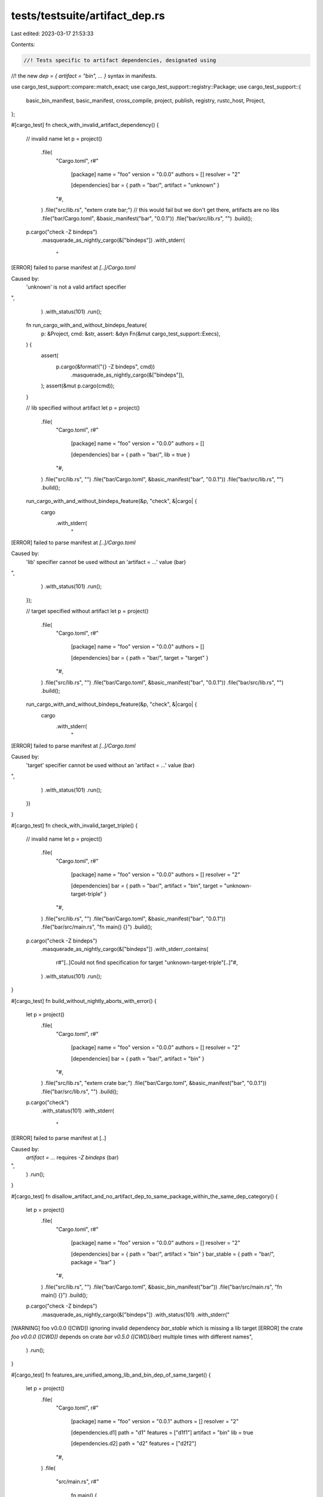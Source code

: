 tests/testsuite/artifact_dep.rs
===============================

Last edited: 2023-03-17 21:53:33

Contents:

.. code-block:: rs

    //! Tests specific to artifact dependencies, designated using
//! the new `dep = { artifact = "bin", … }` syntax in manifests.

use cargo_test_support::compare::match_exact;
use cargo_test_support::registry::Package;
use cargo_test_support::{
    basic_bin_manifest, basic_manifest, cross_compile, project, publish, registry, rustc_host,
    Project,
};

#[cargo_test]
fn check_with_invalid_artifact_dependency() {
    // invalid name
    let p = project()
        .file(
            "Cargo.toml",
            r#"
                [package]
                name = "foo"
                version = "0.0.0"
                authors = []
                resolver = "2"
                
                [dependencies]
                bar = { path = "bar/", artifact = "unknown" }
            "#,
        )
        .file("src/lib.rs", "extern crate bar;") // this would fail but we don't get there, artifacts are no libs
        .file("bar/Cargo.toml", &basic_manifest("bar", "0.0.1"))
        .file("bar/src/lib.rs", "")
        .build();
    p.cargo("check -Z bindeps")
        .masquerade_as_nightly_cargo(&["bindeps"])
        .with_stderr(
            "\
[ERROR] failed to parse manifest at `[..]/Cargo.toml`

Caused by:
  'unknown' is not a valid artifact specifier
",
        )
        .with_status(101)
        .run();

    fn run_cargo_with_and_without_bindeps_feature(
        p: &Project,
        cmd: &str,
        assert: &dyn Fn(&mut cargo_test_support::Execs),
    ) {
        assert(
            p.cargo(&format!("{} -Z bindeps", cmd))
                .masquerade_as_nightly_cargo(&["bindeps"]),
        );
        assert(&mut p.cargo(cmd));
    }

    // lib specified without artifact
    let p = project()
        .file(
            "Cargo.toml",
            r#"
                [package]
                name = "foo"
                version = "0.0.0"
                authors = []
                
                [dependencies]
                bar = { path = "bar/", lib = true }
            "#,
        )
        .file("src/lib.rs", "")
        .file("bar/Cargo.toml", &basic_manifest("bar", "0.0.1"))
        .file("bar/src/lib.rs", "")
        .build();
    run_cargo_with_and_without_bindeps_feature(&p, "check", &|cargo| {
        cargo
            .with_stderr(
                "\
[ERROR] failed to parse manifest at `[..]/Cargo.toml`

Caused by:
  'lib' specifier cannot be used without an 'artifact = …' value (bar)
",
            )
            .with_status(101)
            .run();
    });

    // target specified without artifact
    let p = project()
        .file(
            "Cargo.toml",
            r#"
                [package]
                name = "foo"
                version = "0.0.0"
                authors = []
                
                [dependencies]
                bar = { path = "bar/", target = "target" }
            "#,
        )
        .file("src/lib.rs", "")
        .file("bar/Cargo.toml", &basic_manifest("bar", "0.0.1"))
        .file("bar/src/lib.rs", "")
        .build();
    run_cargo_with_and_without_bindeps_feature(&p, "check", &|cargo| {
        cargo
            .with_stderr(
                "\
[ERROR] failed to parse manifest at `[..]/Cargo.toml`

Caused by:
  'target' specifier cannot be used without an 'artifact = …' value (bar)
",
            )
            .with_status(101)
            .run();
    })
}

#[cargo_test]
fn check_with_invalid_target_triple() {
    // invalid name
    let p = project()
        .file(
            "Cargo.toml",
            r#"
                [package]
                name = "foo"
                version = "0.0.0"
                authors = []
                resolver = "2"
                
                [dependencies]
                bar = { path = "bar/", artifact = "bin", target = "unknown-target-triple" }
            "#,
        )
        .file("src/lib.rs", "")
        .file("bar/Cargo.toml", &basic_manifest("bar", "0.0.1"))
        .file("bar/src/main.rs", "fn main() {}")
        .build();
    p.cargo("check -Z bindeps")
        .masquerade_as_nightly_cargo(&["bindeps"])
        .with_stderr_contains(
            r#"[..]Could not find specification for target "unknown-target-triple"[..]"#,
        )
        .with_status(101)
        .run();
}

#[cargo_test]
fn build_without_nightly_aborts_with_error() {
    let p = project()
        .file(
            "Cargo.toml",
            r#"
                [package]
                name = "foo"
                version = "0.0.0"
                authors = []
                resolver = "2"
                
                [dependencies]
                bar = { path = "bar/", artifact = "bin" }
            "#,
        )
        .file("src/lib.rs", "extern crate bar;")
        .file("bar/Cargo.toml", &basic_manifest("bar", "0.0.1"))
        .file("bar/src/lib.rs", "")
        .build();
    p.cargo("check")
        .with_status(101)
        .with_stderr(
            "\
[ERROR] failed to parse manifest at [..]

Caused by:
  `artifact = …` requires `-Z bindeps` (bar)
",
        )
        .run();
}

#[cargo_test]
fn disallow_artifact_and_no_artifact_dep_to_same_package_within_the_same_dep_category() {
    let p = project()
        .file(
            "Cargo.toml",
            r#"
                [package]
                name = "foo"
                version = "0.0.0"
                authors = []
                resolver = "2"
                
                [dependencies]
                bar = { path = "bar/", artifact = "bin" }
                bar_stable = { path = "bar/", package = "bar" }
            "#,
        )
        .file("src/lib.rs", "")
        .file("bar/Cargo.toml", &basic_bin_manifest("bar"))
        .file("bar/src/main.rs", "fn main() {}")
        .build();
    p.cargo("check -Z bindeps")
        .masquerade_as_nightly_cargo(&["bindeps"])
        .with_status(101)
        .with_stderr("\
[WARNING] foo v0.0.0 ([CWD]) ignoring invalid dependency `bar_stable` which is missing a lib target
[ERROR] the crate `foo v0.0.0 ([CWD])` depends on crate `bar v0.5.0 ([CWD]/bar)` multiple times with different names",
        )
        .run();
}

#[cargo_test]
fn features_are_unified_among_lib_and_bin_dep_of_same_target() {
    let p = project()
        .file(
            "Cargo.toml",
            r#"
                [package]
                name = "foo"
                version = "0.0.1"
                authors = []
                resolver = "2"

                [dependencies.d1]
                path = "d1"
                features = ["d1f1"]
                artifact = "bin"
                lib = true
                
                [dependencies.d2]
                path = "d2"
                features = ["d2f2"]
            "#,
        )
        .file(
            "src/main.rs",
            r#"
                fn main() {
                    d1::f1();
                    d1::f2();
                    d2::f1();
                    d2::f2();
                }
            "#,
        )
        .file(
            "d1/Cargo.toml",
            r#"
                [package]
                name = "d1"
                version = "0.0.1"
                authors = []

                [features]
                d1f1 = ["d2"]

                [dependencies.d2]
                path = "../d2"
                features = ["d2f1"]
                optional = true
            "#,
        )
        .file(
            "d1/src/main.rs",
            r#"fn main() {
                #[cfg(feature = "d1f1")]
                d2::f1();
                
                // Using f2 is only possible as features are unififed across the same target.
                // Our own manifest would only enable f1, and f2 comes in because a parent crate
                // enables the feature in its manifest.
                #[cfg(feature = "d1f1")]
                d2::f2();
            }"#,
        )
        .file(
            "d1/src/lib.rs",
            r#"
            #[cfg(feature = "d2")]
            extern crate d2;
            /// Importing f2 here shouldn't be possible as unless features are unified.
            #[cfg(feature = "d1f1")]
            pub use d2::{f1, f2};
        "#,
        )
        .file(
            "d2/Cargo.toml",
            r#"
                [package]
                name = "d2"
                version = "0.0.1"
                authors = []

                [features]
                d2f1 = []
                d2f2 = []
            "#,
        )
        .file(
            "d2/src/lib.rs",
            r#"
                #[cfg(feature = "d2f1")] pub fn f1() {}
                #[cfg(feature = "d2f2")] pub fn f2() {}
            "#,
        )
        .build();

    p.cargo("build -Z bindeps")
        .masquerade_as_nightly_cargo(&["bindeps"])
        .with_stderr(
            "\
[COMPILING] d2 v0.0.1 ([CWD]/d2)
[COMPILING] d1 v0.0.1 ([CWD]/d1)
[COMPILING] foo v0.0.1 ([CWD])
[FINISHED] dev [unoptimized + debuginfo] target(s) in [..]
",
        )
        .run();
}

#[cargo_test]
fn features_are_not_unified_among_lib_and_bin_dep_of_different_target() {
    if cross_compile::disabled() {
        return;
    }
    let target = cross_compile::alternate();
    let p = project()
        .file(
            "Cargo.toml",
            &r#"
                [package]
                name = "foo"
                version = "0.0.1"
                authors = []
                resolver = "2"

                [dependencies.d1]
                path = "d1"
                features = ["d1f1"]
                artifact = "bin"
                lib = true
                target = "$TARGET"
                
                [dependencies.d2]
                path = "d2"
                features = ["d2f2"]
            "#
            .replace("$TARGET", target),
        )
        .file(
            "src/main.rs",
            r#"
                fn main() {
                    // the lib = true part always builds for our current target, unifying dependencies
                    d1::d2::f1();
                    d1::d2::f2();
                    d2::f1();
                    d2::f2();
                }
            "#,
        )
        .file(
            "d1/Cargo.toml",
            r#"
                [package]
                name = "d1"
                version = "0.0.1"
                authors = []

                [features]
                d1f1 = ["d2"]

                [dependencies.d2]
                path = "../d2"
                features = ["d2f1"]
                optional = true
            "#,
        )
        .file("d1/src/main.rs", r#"fn main() {
            // f1 we set ourselves
            d2::f1();
            // As 'main' is only compiled as part of the artifact dependency and since that is not unified
            // if the target differs, trying to access f2 is a compile time error as the feature isn't enabled in our dependency tree.
            d2::f2();
        }"#)
        .file(
            "d1/src/lib.rs",
            r#"
            #[cfg(feature = "d2")]
            pub extern crate d2;
        "#,
        )
        .file(
            "d2/Cargo.toml",
            r#"
                [package]
                name = "d2"
                version = "0.0.1"
                authors = []

                [features]
                d2f1 = []
                d2f2 = []
            "#,
        )
        .file(
            "d2/src/lib.rs",
            r#"
                #[cfg(feature = "d2f1")] pub fn f1() {}
                #[cfg(feature = "d2f2")] pub fn f2() {}
            "#,
        )
        .build();

    p.cargo("build -Z bindeps")
        .masquerade_as_nightly_cargo(&["bindeps"])
        .with_status(101)
        .with_stderr_contains(
            "error[E0425]: cannot find function `f2` in crate `d2`\n --> d1/src/main.rs:6:17",
        )
        .run();
}

#[cargo_test]
fn feature_resolution_works_for_cfg_target_specification() {
    if cross_compile::disabled() {
        return;
    }
    let target = cross_compile::alternate();
    let p = project()
        .file(
            "Cargo.toml",
            &r#"
                [package]
                name = "foo"
                version = "0.0.1"
                authors = []
                resolver = "2"

                [dependencies.d1]
                path = "d1"
                artifact = "bin"
                target = "$TARGET"
            "#
            .replace("$TARGET", target),
        )
        .file(
            "src/main.rs",
            r#"
                fn main() {
                    let _b = include_bytes!(env!("CARGO_BIN_FILE_D1"));
                }
            "#,
        )
        .file(
            "d1/Cargo.toml",
            &r#"
                [package]
                name = "d1"
                version = "0.0.1"
                authors = []

                [target.'$TARGET'.dependencies]
                d2 = { path = "../d2" }
            "#
            .replace("$TARGET", target),
        )
        .file(
            "d1/src/main.rs",
            r#"fn main() {
                d1::f();
            }"#,
        )
        .file("d1/build.rs", r#"fn main() { }"#)
        .file(
            "d1/src/lib.rs",
            &r#"pub fn f() {
                #[cfg(target = "$TARGET")]
                d2::f();
            }
            "#
            .replace("$TARGET", target),
        )
        .file(
            "d2/Cargo.toml",
            r#"
                [package]
                name = "d2"
                version = "0.0.1"
                authors = []
            "#,
        )
        .file("d2/build.rs", r#"fn main() { }"#)
        .file("d2/src/lib.rs", "pub fn f() {}")
        .build();

    p.cargo("test -Z bindeps")
        .masquerade_as_nightly_cargo(&["bindeps"])
        .run();
}

#[cargo_test]
fn build_script_with_bin_artifacts() {
    let p = project()
        .file(
            "Cargo.toml",
            r#"
                [package]
                name = "foo"
                version = "0.0.0"
                authors = []
                resolver = "2"
                
                [build-dependencies]
                bar = { path = "bar/", artifact = ["bin", "staticlib", "cdylib"] }
            "#,
        )
        .file("src/lib.rs", "")
        .file("build.rs", r#"
            fn main() {
                let baz: std::path::PathBuf = std::env::var("CARGO_BIN_FILE_BAR_baz").expect("CARGO_BIN_FILE_BAR_baz").into();
                println!("{}", baz.display());
                assert!(&baz.is_file()); 
                
                let lib: std::path::PathBuf = std::env::var("CARGO_STATICLIB_FILE_BAR_bar").expect("CARGO_STATICLIB_FILE_BAR_bar").into();
                println!("{}", lib.display());
                assert!(&lib.is_file()); 
                
                let lib: std::path::PathBuf = std::env::var("CARGO_CDYLIB_FILE_BAR_bar").expect("CARGO_CDYLIB_FILE_BAR_bar").into();
                println!("{}", lib.display());
                assert!(&lib.is_file()); 
                
                let dir: std::path::PathBuf = std::env::var("CARGO_BIN_DIR_BAR").expect("CARGO_BIN_DIR_BAR").into();
                println!("{}", dir.display());
                assert!(dir.is_dir());
                
                let bar: std::path::PathBuf = std::env::var("CARGO_BIN_FILE_BAR").expect("CARGO_BIN_FILE_BAR").into();
                println!("{}", bar.display());
                assert!(&bar.is_file()); 
                
                let bar2: std::path::PathBuf = std::env::var("CARGO_BIN_FILE_BAR_bar").expect("CARGO_BIN_FILE_BAR_bar").into();
                println!("{}", bar2.display());
                assert_eq!(bar, bar2);
            }
        "#)
        .file(
            "bar/Cargo.toml",
            r#"
                [package]
                name = "bar"
                version = "0.5.0"
                authors = []
                
                [lib]
                crate-type = ["staticlib", "cdylib"]
            "#,
        )
        // compilation target is native for build scripts unless overridden
        .file("bar/src/bin/bar.rs", &format!(r#"fn main() {{ assert_eq!(std::env::var("TARGET").unwrap(), "{}"); }}"#, cross_compile::native()))
        .file("bar/src/bin/baz.rs", "fn main() {}")
        .file("bar/src/lib.rs", "")
        .build();
    p.cargo("build -Z bindeps")
        .masquerade_as_nightly_cargo(&["bindeps"])
        .with_stderr_contains("[COMPILING] foo [..]")
        .with_stderr_contains("[COMPILING] bar v0.5.0 ([CWD]/bar)")
        .with_stderr_contains("[FINISHED] dev [unoptimized + debuginfo] target(s) in [..]")
        .run();

    let build_script_output = build_script_output_string(&p, "foo");
    let msg = "we need the binary directory for this artifact along with all binary paths";
    if cfg!(target_env = "msvc") {
        match_exact(
            "[..]/artifact/bar-[..]/bin/baz.exe\n\
             [..]/artifact/bar-[..]/staticlib/bar-[..].lib\n\
             [..]/artifact/bar-[..]/cdylib/bar.dll\n\
             [..]/artifact/bar-[..]/bin\n\
             [..]/artifact/bar-[..]/bin/bar.exe\n\
             [..]/artifact/bar-[..]/bin/bar.exe",
            &build_script_output,
            msg,
            "",
            None,
        )
        .unwrap();
    } else {
        match_exact(
            "[..]/artifact/bar-[..]/bin/baz-[..]\n\
             [..]/artifact/bar-[..]/staticlib/libbar-[..].a\n\
             [..]/artifact/bar-[..]/cdylib/[..]bar.[..]\n\
             [..]/artifact/bar-[..]/bin\n\
             [..]/artifact/bar-[..]/bin/bar-[..]\n\
             [..]/artifact/bar-[..]/bin/bar-[..]",
            &build_script_output,
            msg,
            "",
            None,
        )
        .unwrap();
    }

    assert!(
        !p.bin("bar").is_file(),
        "artifacts are located in their own directory, exclusively, and won't be lifted up"
    );
    assert!(!p.bin("baz").is_file(),);
    assert_artifact_executable_output(&p, "debug", "bar", "bar");
}

#[cargo_test]
fn build_script_with_bin_artifact_and_lib_false() {
    let p = project()
        .file(
            "Cargo.toml",
            r#"
                [package]
                name = "foo"
                version = "0.0.0"
                authors = []
                resolver = "2"
                
                [build-dependencies]
                bar = { path = "bar/", artifact = "bin" }
            "#,
        )
        .file("src/lib.rs", "")
        .file(
            "build.rs",
            r#"
            fn main() {
               bar::doit()
            }
        "#,
        )
        .file("bar/Cargo.toml", &basic_bin_manifest("bar"))
        .file("bar/src/main.rs", "fn main() { bar::doit(); }")
        .file(
            "bar/src/lib.rs",
            r#"
            pub fn doit() {
               panic!("sentinel");
            }
        "#,
        )
        .build();
    p.cargo("build -Z bindeps")
        .masquerade_as_nightly_cargo(&["bindeps"])
        .with_status(101)
        .with_stderr_does_not_contain("[..]sentinel[..]")
        .run();
}

#[cargo_test]
fn lib_with_bin_artifact_and_lib_false() {
    let p = project()
        .file(
            "Cargo.toml",
            r#"
                [package]
                name = "foo"
                version = "0.0.0"
                authors = []
                resolver = "2"
                
                [dependencies]
                bar = { path = "bar/", artifact = "bin" }
            "#,
        )
        .file(
            "src/lib.rs",
            r#"
            pub fn foo() {
               bar::doit()
            }"#,
        )
        .file("bar/Cargo.toml", &basic_bin_manifest("bar"))
        .file("bar/src/main.rs", "fn main() { bar::doit(); }")
        .file(
            "bar/src/lib.rs",
            r#"
            pub fn doit() {
               panic!("sentinel");
            }
        "#,
        )
        .build();
    p.cargo("build -Z bindeps")
        .masquerade_as_nightly_cargo(&["bindeps"])
        .with_status(101)
        .with_stderr_does_not_contain("[..]sentinel[..]")
        .run();
}

#[cargo_test]
fn build_script_with_selected_dashed_bin_artifact_and_lib_true() {
    let p = project()
        .file(
            "Cargo.toml",
            r#"
                [package]
                name = "foo"
                version = "0.0.0"
                authors = []
                resolver = "2"
                
                [build-dependencies]
                bar-baz = { path = "bar/", artifact = "bin:baz-suffix", lib = true }
            "#,
        )
        .file("src/lib.rs", "")
        .file("build.rs", r#"
            fn main() {
               bar_baz::print_env()
            }
        "#)
        .file(
            "bar/Cargo.toml",
            r#"
                [package]
                name = "bar-baz"
                version = "0.5.0"
                authors = []
                
                [[bin]]
                name = "bar"
                
                [[bin]]
                name = "baz-suffix"
            "#,
        )
        .file("bar/src/main.rs", "fn main() {}")
        .file("bar/src/lib.rs", r#"
            pub fn print_env() {
                let dir: std::path::PathBuf = std::env::var("CARGO_BIN_DIR_BAR_BAZ").expect("CARGO_BIN_DIR_BAR_BAZ").into();
                let bin: std::path::PathBuf = std::env::var("CARGO_BIN_FILE_BAR_BAZ_baz-suffix").expect("CARGO_BIN_FILE_BAR_BAZ_baz-suffix").into();
                println!("{}", dir.display());
                println!("{}", bin.display());
                assert!(dir.is_dir());
                assert!(&bin.is_file());
                assert!(std::env::var("CARGO_BIN_FILE_BAR_BAZ").is_err(), "CARGO_BIN_FILE_BAR_BAZ isn't set due to name mismatch");
                assert!(std::env::var("CARGO_BIN_FILE_BAR_BAZ_bar").is_err(), "CARGO_BIN_FILE_BAR_BAZ_bar isn't set as binary isn't selected");
            }
        "#)
        .build();
    p.cargo("build -Z bindeps")
        .masquerade_as_nightly_cargo(&["bindeps"])
        .with_stderr(
            "\
[COMPILING] bar-baz v0.5.0 ([CWD]/bar)
[COMPILING] foo [..]
[FINISHED] dev [unoptimized + debuginfo] target(s) in [..]",
        )
        .run();

    let build_script_output = build_script_output_string(&p, "foo");
    let msg = "we need the binary directory for this artifact and the binary itself";

    if cfg!(target_env = "msvc") {
        cargo_test_support::compare::match_exact(
            &format!(
                "[..]/artifact/bar-baz-[..]/bin\n\
                 [..]/artifact/bar-baz-[..]/bin/baz_suffix{}",
                std::env::consts::EXE_SUFFIX,
            ),
            &build_script_output,
            msg,
            "",
            None,
        )
        .unwrap();
    } else {
        cargo_test_support::compare::match_exact(
            "[..]/artifact/bar-baz-[..]/bin\n\
        [..]/artifact/bar-baz-[..]/bin/baz_suffix-[..]",
            &build_script_output,
            msg,
            "",
            None,
        )
        .unwrap();
    }

    assert!(
        !p.bin("bar").is_file(),
        "artifacts are located in their own directory, exclusively, and won't be lifted up"
    );
    assert_artifact_executable_output(&p, "debug", "bar", "baz_suffix");
}

#[cargo_test]
fn lib_with_selected_dashed_bin_artifact_and_lib_true() {
    let p = project()
        .file(
            "Cargo.toml",
            r#"
                [package]
                name = "foo"
                version = "0.0.0"
                authors = []
                resolver = "2"
                
                [dependencies]
                bar-baz = { path = "bar/", artifact = ["bin:baz-suffix", "staticlib", "cdylib"], lib = true }
            "#,
        )
        .file(
            "src/lib.rs",
            r#"
            pub fn foo() {
                bar_baz::exists();
                
                env!("CARGO_BIN_DIR_BAR_BAZ");
                let _b = include_bytes!(env!("CARGO_BIN_FILE_BAR_BAZ_baz-suffix"));
                let _b = include_bytes!(env!("CARGO_STATICLIB_FILE_BAR_BAZ"));
                let _b = include_bytes!(env!("CARGO_STATICLIB_FILE_BAR_BAZ_bar-baz"));
                let _b = include_bytes!(env!("CARGO_CDYLIB_FILE_BAR_BAZ"));
                let _b = include_bytes!(env!("CARGO_CDYLIB_FILE_BAR_BAZ_bar-baz"));
            }
        "#,
        )
        .file(
            "bar/Cargo.toml",
            r#"
                [package]
                name = "bar-baz"
                version = "0.5.0"
                authors = []
                
                [lib]
                crate-type = ["rlib", "staticlib", "cdylib"]
                
                [[bin]]
                name = "bar"
                
                [[bin]]
                name = "baz-suffix"
            "#,
        )
        .file("bar/src/main.rs", "fn main() {}")
        .file("bar/src/lib.rs", "pub fn exists() {}")
        .build();
    p.cargo("build -Z bindeps")
        .masquerade_as_nightly_cargo(&["bindeps"])
        .with_stderr(
            "\
[COMPILING] bar-baz v0.5.0 ([CWD]/bar)
[COMPILING] foo [..]
[FINISHED] dev [unoptimized + debuginfo] target(s) in [..]",
        )
        .run();

    assert!(
        !p.bin("bar").is_file(),
        "artifacts are located in their own directory, exclusively, and won't be lifted up"
    );
    assert_artifact_executable_output(&p, "debug", "bar", "baz_suffix");
}

#[cargo_test]
fn allow_artifact_and_no_artifact_dep_to_same_package_within_different_dep_categories() {
    let p = project()
        .file(
            "Cargo.toml",
            r#"
                [package]
                name = "foo"
                version = "0.0.0"
                authors = []
                resolver = "2"
                
                [dependencies]
                bar = { path = "bar/", artifact = "bin" }
                
                [dev-dependencies]
                bar = { path = "bar/", package = "bar" }
            "#,
        )
        .file(
            "src/lib.rs",
            r#"
            #[cfg(test)] extern crate bar;
            pub fn foo() {
                env!("CARGO_BIN_DIR_BAR");
                let _b = include_bytes!(env!("CARGO_BIN_FILE_BAR"));
            }"#,
        )
        .file("bar/Cargo.toml", &basic_bin_manifest("bar"))
        .file("bar/src/main.rs", "fn main() {}")
        .file("bar/src/lib.rs", "")
        .build();
    p.cargo("test -Z bindeps")
        .masquerade_as_nightly_cargo(&["bindeps"])
        .with_stderr_contains("[COMPILING] bar v0.5.0 ([CWD]/bar)")
        .with_stderr_contains("[FINISHED] test [unoptimized + debuginfo] target(s) in [..]")
        .run();
}

#[cargo_test]
fn normal_build_deps_are_picked_up_in_presence_of_an_artifact_build_dep_to_the_same_package() {
    let p = project()
        .file(
            "Cargo.toml",
            r#"
                [package]
                name = "foo"
                version = "0.0.0"
                authors = []
                resolver = "2"

                [dependencies]
                bar = { path = "bar", artifact = "bin:bar" }

                [build-dependencies]
                bar = { path = "bar" }
            "#,
        )
        .file("build.rs", "fn main() { bar::f(); }")
        .file(
            "src/lib.rs",
            r#"
            pub fn foo() {
                env!("CARGO_BIN_DIR_BAR");
                let _b = include_bytes!(env!("CARGO_BIN_FILE_BAR"));
            }"#,
        )
        .file("bar/Cargo.toml", &basic_bin_manifest("bar"))
        .file("bar/src/main.rs", "fn main() {}")
        .file("bar/src/lib.rs", "pub fn f() {}")
        .build();
    p.cargo("check -Z bindeps")
        .masquerade_as_nightly_cargo(&["bindeps"])
        .run();
}

#[cargo_test]
fn disallow_using_example_binaries_as_artifacts() {
    let p = project()
        .file(
            "Cargo.toml",
            r#"
                [package]
                name = "foo"
                version = "0.0.0"
                authors = []
                resolver = "2"
                
                [dependencies]
                bar = { path = "bar/", artifact = "bin:one-example" }
            "#,
        )
        .file("src/lib.rs", "")
        .file("bar/Cargo.toml", &basic_bin_manifest("bar"))
        .file("bar/src/main.rs", "fn main() {}")
        .file("bar/examples/one-example.rs", "fn main() {}")
        .build();
    p.cargo("build -Z bindeps")
        .masquerade_as_nightly_cargo(&["bindeps"])
        .with_status(101)
        .with_stderr(r#"[ERROR] dependency `bar` in package `foo` requires a `bin:one-example` artifact to be present."#)
        .run();
}

/// From RFC 3028
///
/// > You may also specify separate dependencies with different artifact values, as well as
/// dependencies on the same crate without artifact specified; for instance, you may have a
/// build dependency on the binary of a crate and a normal dependency on the Rust library of the same crate.
#[cargo_test]
fn allow_artifact_and_non_artifact_dependency_to_same_crate() {
    let p = project()
            .file(
                "Cargo.toml",
                r#"
                [package]
                name = "foo"
                version = "0.0.0"
                authors = []
                resolver = "2"
                
                [build-dependencies]
                bar = { path = "bar/", artifact = "bin" }
                
                [dependencies]
                bar = { path = "bar/" }
            "#,
            )
            .file("src/lib.rs", r#"
                    pub fn foo() {
                         bar::doit();
                         assert!(option_env!("CARGO_BIN_FILE_BAR").is_none());
                    }"#)
            .file(
                "build.rs",
                r#"
                fn main() {
                     assert!(option_env!("CARGO_BIN_FILE_BAR").is_none(), "no environment variables at build time");
                     std::process::Command::new(std::env::var("CARGO_BIN_FILE_BAR").expect("BAR present")).status().unwrap();
                }"#,
            )
            .file("bar/Cargo.toml", &basic_bin_manifest("bar"))
            .file("bar/src/main.rs", "fn main() {}")
            .file("bar/src/lib.rs", "pub fn doit() {}")
        .build();

    p.cargo("check -Z bindeps")
        .masquerade_as_nightly_cargo(&["bindeps"])
        .with_stderr_contains("[COMPILING] bar [..]")
        .with_stderr_contains("[COMPILING] foo [..]")
        .run();
}

#[cargo_test]
fn build_script_deps_adopt_specified_target_unconditionally() {
    if cross_compile::disabled() {
        return;
    }

    let target = cross_compile::alternate();
    let p = project()
        .file(
            "Cargo.toml",
            &format!(
                r#"
                [package]
                name = "foo"
                version = "0.0.0"
                authors = []
                resolver = "2"
                
                [build-dependencies.bar]
                path = "bar/"
                artifact = "bin"
                target = "{}"
            "#,
                target
            ),
        )
        .file("src/lib.rs", "")
        .file("build.rs", r#"
                fn main() {
                    let bar: std::path::PathBuf = std::env::var("CARGO_BIN_FILE_BAR").expect("CARGO_BIN_FILE_BAR").into();
                    assert!(&bar.is_file()); 
                }"#)
        .file("bar/Cargo.toml", &basic_bin_manifest("bar"))
        .file("bar/src/main.rs", "fn main() {}")
        .file("bar/src/lib.rs", "pub fn doit() {}")
        .build();

    p.cargo("check -v -Z bindeps")
        .masquerade_as_nightly_cargo(&["bindeps"])
        .with_stderr_does_not_contain(format!(
            "[RUNNING] `rustc --crate-name build_script_build build.rs [..]--target {} [..]",
            target
        ))
        .with_stderr_contains("[RUNNING] `rustc --crate-name build_script_build build.rs [..]")
        .with_stderr_contains(format!(
            "[RUNNING] `rustc --crate-name bar bar/src/lib.rs [..]--target {} [..]",
            target
        ))
        .with_stderr_contains(format!(
            "[RUNNING] `rustc --crate-name bar bar/src/main.rs [..]--target {} [..]",
            target
        ))
        .with_stderr_does_not_contain(format!(
            "[RUNNING] `rustc --crate-name foo [..]--target {} [..]",
            target
        ))
        .with_stderr_contains("[RUNNING] `rustc --crate-name foo [..]")
        .run();
}

/// inverse RFC-3176
#[cargo_test]
fn build_script_deps_adopt_do_not_allow_multiple_targets_under_different_name_and_same_version() {
    if cross_compile::disabled() {
        return;
    }

    let alternate = cross_compile::alternate();
    let native = cross_compile::native();
    let p = project()
        .file(
            "Cargo.toml",
            &format!(
                r#"
                [package]
                name = "foo"
                version = "0.0.0"
                authors = []
                resolver = "2"
                
                [build-dependencies.bar]
                path = "bar/"
                artifact = "bin"
                target = "{}"
                
                [build-dependencies.bar-native]
                package = "bar"
                path = "bar/"
                artifact = "bin"
                target = "{}"
            "#,
                alternate,
                native
            ),
        )
        .file("src/lib.rs", "")
        .file("build.rs", r#"
                fn main() {
                    let bar: std::path::PathBuf = std::env::var("CARGO_BIN_FILE_BAR").expect("CARGO_BIN_FILE_BAR").into();
                    assert!(&bar.is_file()); 
                    let bar_native: std::path::PathBuf = std::env::var("CARGO_BIN_FILE_BAR_NATIVE_bar").expect("CARGO_BIN_FILE_BAR_NATIVE_bar").into();
                    assert!(&bar_native.is_file()); 
                    assert_ne!(bar_native, bar, "should build different binaries due to different targets"); 
                }"#)
        .file("bar/Cargo.toml", &basic_bin_manifest("bar"))
        .file("bar/src/main.rs", "fn main() {}")
        .build();

    p.cargo("check -v -Z bindeps")
        .masquerade_as_nightly_cargo(&["bindeps"])
        .with_status(101)
        .with_stderr(format!(
            "error: the crate `foo v0.0.0 ([CWD])` depends on crate `bar v0.5.0 ([CWD]/bar)` multiple times with different names",
        ))
        .run();
}

#[cargo_test]
fn non_build_script_deps_adopt_specified_target_unconditionally() {
    if cross_compile::disabled() {
        return;
    }

    let target = cross_compile::alternate();
    let p = project()
        .file(
            "Cargo.toml",
            &format!(
                r#"
                [package]
                name = "foo"
                version = "0.0.0"
                authors = []
                resolver = "2"
                
                [dependencies.bar]
                path = "bar/"
                artifact = "bin"
                target = "{}"
            "#,
                target
            ),
        )
        .file(
            "src/lib.rs",
            r#"pub fn foo() { let _b = include_bytes!(env!("CARGO_BIN_FILE_BAR")); }"#,
        )
        .file("bar/Cargo.toml", &basic_bin_manifest("bar"))
        .file("bar/src/main.rs", "fn main() {}")
        .file("bar/src/lib.rs", "pub fn doit() {}")
        .build();

    p.cargo("check -v -Z bindeps")
        .masquerade_as_nightly_cargo(&["bindeps"])
        .with_stderr_contains(format!(
            "[RUNNING] `rustc --crate-name bar bar/src/lib.rs [..]--target {} [..]",
            target
        ))
        .with_stderr_contains(format!(
            "[RUNNING] `rustc --crate-name bar bar/src/main.rs [..]--target {} [..]",
            target
        ))
        .with_stderr_does_not_contain(format!(
            "[RUNNING] `rustc --crate-name foo [..]--target {} [..]",
            target
        ))
        .with_stderr_contains("[RUNNING] `rustc --crate-name foo [..]")
        .run();
}

#[cargo_test]
fn no_cross_doctests_works_with_artifacts() {
    if cross_compile::disabled() {
        return;
    }

    let p = project()
        .file(
            "Cargo.toml",
            r#"
                [package]
                name = "foo"
                version = "0.0.1"
                authors = []
                resolver = "2"
                
                [dependencies]
                bar = { path = "bar/", artifact = "bin", lib = true }
            "#,
        )
        .file(
            "src/lib.rs",
            r#"
                //! ```
                //! env!("CARGO_BIN_DIR_BAR");
                //! let _b = include_bytes!(env!("CARGO_BIN_FILE_BAR"));
                //! ```
                pub fn foo() {
                    env!("CARGO_BIN_DIR_BAR");
                    let _b = include_bytes!(env!("CARGO_BIN_FILE_BAR"));
                }
            "#,
        )
        .file("bar/Cargo.toml", &basic_bin_manifest("bar"))
        .file("bar/src/lib.rs", r#"pub extern "C" fn c() {}"#)
        .file("bar/src/main.rs", "fn main() {}")
        .build();

    let target = rustc_host();
    p.cargo("test -Z bindeps --target")
        .arg(&target)
        .masquerade_as_nightly_cargo(&["bindeps"])
        .with_stderr(&format!(
            "\
[COMPILING] bar v0.5.0 ([CWD]/bar)
[COMPILING] foo v0.0.1 ([CWD])
[FINISHED] test [unoptimized + debuginfo] target(s) in [..]
[RUNNING] [..] (target/{triple}/debug/deps/foo-[..][EXE])
[DOCTEST] foo
",
            triple = target
        ))
        .run();

    println!("c");
    let target = cross_compile::alternate();

    // This will build the library, but does not build or run doc tests.
    // This should probably be a warning or error.
    p.cargo("test -Z bindeps -v --doc --target")
        .arg(&target)
        .masquerade_as_nightly_cargo(&["bindeps"])
        .with_stderr_contains(format!(
            "[COMPILING] bar v0.5.0 ([CWD]/bar)
[RUNNING] `rustc --crate-name bar bar/src/lib.rs [..]--target {triple} [..]
[RUNNING] `rustc --crate-name bar bar/src/main.rs [..]--target {triple} [..]
[COMPILING] foo v0.0.1 ([CWD])
[RUNNING] `rustc --crate-name foo [..]
[FINISHED] test [unoptimized + debuginfo] target(s) in [..]",
            triple = target
        ))
        .run();

    if !cross_compile::can_run_on_host() {
        return;
    }

    // This tests the library, but does not run the doc tests.
    p.cargo("test -Z bindeps -v --target")
        .arg(&target)
        .masquerade_as_nightly_cargo(&["bindeps"])
        .with_stderr_contains(&format!(
            "[FRESH] bar v0.5.0 ([CWD]/bar)
[COMPILING] foo v0.0.1 ([CWD])
[RUNNING] `rustc --crate-name foo [..]--test[..]
[FINISHED] test [unoptimized + debuginfo] target(s) in [..]
[RUNNING] `[CWD]/target/{triple}/debug/deps/foo-[..][EXE]`",
            triple = target
        ))
        .run();
}

#[cargo_test]
fn build_script_deps_adopts_target_platform_if_target_equals_target() {
    if cross_compile::disabled() {
        return;
    }

    let p = project()
        .file(
            "Cargo.toml",
            r#"
                [package]
                name = "foo"
                version = "0.0.0"
                authors = []
                resolver = "2"
                
                [build-dependencies]
                bar = { path = "bar/", artifact = "bin", target = "target" }
            "#,
        )
        .file("src/lib.rs", "")
        .file("build.rs", r#"
                fn main() {
                    let bar: std::path::PathBuf = std::env::var("CARGO_BIN_FILE_BAR").expect("CARGO_BIN_FILE_BAR").into();
                    assert!(&bar.is_file()); 
                }"#)
        .file("bar/Cargo.toml", &basic_bin_manifest("bar"))
        .file("bar/src/main.rs", "fn main() {}")
        .file("bar/src/lib.rs", "pub fn doit() {}")
        .build();

    let alternate_target = cross_compile::alternate();
    p.cargo("check -v -Z bindeps --target")
        .arg(alternate_target)
        .masquerade_as_nightly_cargo(&["bindeps"])
        .with_stderr_does_not_contain(format!(
            "[RUNNING] `rustc --crate-name build_script_build build.rs [..]--target {} [..]",
            alternate_target
        ))
        .with_stderr_contains("[RUNNING] `rustc --crate-name build_script_build build.rs [..]")
        .with_stderr_contains(format!(
            "[RUNNING] `rustc --crate-name bar bar/src/lib.rs [..]--target {} [..]",
            alternate_target
        ))
        .with_stderr_contains(format!(
            "[RUNNING] `rustc --crate-name bar bar/src/main.rs [..]--target {} [..]",
            alternate_target
        ))
        .with_stderr_contains(format!(
            "[RUNNING] `rustc --crate-name foo [..]--target {} [..]",
            alternate_target
        ))
        .run();
}

#[cargo_test]
// TODO(ST): rename bar (dependency) to something else and un-ignore this with RFC-3176
#[cfg_attr(target_env = "msvc", ignore = "msvc not working")]
fn profile_override_basic() {
    let p = project()
        .file(
            "Cargo.toml",
            r#"
                [package]
                name = "foo"
                version = "0.0.1"
                authors = []

                [build-dependencies]
                bar = { path = "bar", artifact = "bin" }
                
                [dependencies]
                bar = { path = "bar", artifact = "bin" }
                
                [profile.dev.build-override]
                opt-level = 1

                [profile.dev]
                opt-level = 3
            "#,
        )
        .file("build.rs", "fn main() {}")
        .file("src/lib.rs", "")
        .file("bar/Cargo.toml", &basic_bin_manifest("bar"))
        .file("bar/src/main.rs", "fn main() {}")
        .file("bar/src/lib.rs", "pub fn bar() {}")
        .build();

    p.cargo("build -v -Z bindeps")
        .masquerade_as_nightly_cargo(&["bindeps"])
        .with_stderr_contains(
            "[RUNNING] `rustc --crate-name build_script_build [..] -C opt-level=1 [..]`",
        )
        .with_stderr_contains(
            "[RUNNING] `rustc --crate-name bar bar/src/main.rs [..] -C opt-level=3 [..]`",
        )
        .with_stderr_contains(
            "[RUNNING] `rustc --crate-name bar bar/src/main.rs [..] -C opt-level=1 [..]`",
        )
        .with_stderr_contains(
            "[RUNNING] `rustc --crate-name bar bar/src/lib.rs [..] -C opt-level=1 [..]`",
        )
        .with_stderr_contains(
            "[RUNNING] `rustc --crate-name bar bar/src/lib.rs [..] -C opt-level=3 [..]`",
        )
        .with_stderr_contains("[RUNNING] `rustc --crate-name foo [..] -C opt-level=3 [..]`")
        .run();
}

#[cargo_test]
fn dependencies_of_dependencies_work_in_artifacts() {
    Package::new("baz", "1.0.0")
        .file("src/lib.rs", "pub fn baz() {}")
        .publish();

    let p = project()
        .file(
            "Cargo.toml",
            r#"
                [package]
                name = "foo"
                version = "0.0.0"
                authors = []
                resolver = "2"
                
                [build-dependencies]
                bar = { path = "bar/", artifact = "bin" }
            "#,
        )
        .file("src/lib.rs", "")
        .file(
            "build.rs",
            r#"
            fn main() {
                std::process::Command::new(std::env::var("CARGO_BIN_FILE_BAR").expect("BAR present")).status().unwrap();
            }
            "#,
        )
        .file(
            "bar/Cargo.toml",
            r#"
                [package]
                name = "bar"
                version = "0.5.0"
                authors = []
                
                [dependencies]
                baz = "1.0.0"
            "#,
        )
        .file("bar/src/lib.rs", r#"pub fn bar() {baz::baz()}"#)
        .file("bar/src/main.rs", r#"fn main() {bar::bar()}"#)
        .build();
    p.cargo("build -Z bindeps")
        .masquerade_as_nightly_cargo(&["bindeps"])
        .run();

    // cargo tree sees artifacts as the dependency kind they are in and doesn't do anything special with it.
    p.cargo("tree -Z bindeps")
        .masquerade_as_nightly_cargo(&["bindeps"])
        .with_stdout(
            "\
foo v0.0.0 ([CWD])
[build-dependencies]
└── bar v0.5.0 ([CWD]/bar)
    └── baz v1.0.0
",
        )
        .run();
}

// TODO: Fix this potentially by reverting 887562bfeb8c540594d7d08e6e9a4ab7eb255865 which adds artifact information to the registry
//       followed by 0ff93733626f7cbecaf9dce9ab62b4ced0be088e which picks it up.
//       For reference, see comments by ehuss https://github.com/rust-lang/cargo/pull/9992#discussion_r801086315 and
//       joshtriplett https://github.com/rust-lang/cargo/pull/9992#issuecomment-1033394197 .
#[cargo_test]
#[ignore = "broken, need artifact info in index"]
fn targets_are_picked_up_from_non_workspace_artifact_deps() {
    if cross_compile::disabled() {
        return;
    }
    let target = cross_compile::alternate();
    Package::new("artifact", "1.0.0")
        .file("src/main.rs", r#"fn main() {}"#)
        .file("src/lib.rs", r#"pub fn lib() {}"#)
        .publish();

    let mut dep = registry::Dependency::new("artifact", "1.0.0");
    Package::new("uses-artifact", "1.0.0")
        .file(
            "src/lib.rs",
            r#"pub fn uses_artifact() { let _b = include_bytes!(env!("CARGO_BIN_FILE_ARTIFACT")); }"#,
        )
        .add_dep(dep.artifact("bin", Some(target.to_string())))
        .publish();

    let p = project()
        .file(
            "Cargo.toml",
            r#"
                [package]
                name = "foo"
                version = "0.0.0"
                authors = []
                
                [dependencies]
                uses-artifact = { version = "1.0.0" }
            "#,
        )
        .file(
            "src/lib.rs",
            r#"pub fn foo() { uses_artifact::uses_artifact(); }"#,
        )
        .build();

    p.cargo("build -Z bindeps")
        .masquerade_as_nightly_cargo(&["bindeps"])
        .run();
}

#[cargo_test]
fn allow_dep_renames_with_multiple_versions() {
    Package::new("bar", "1.0.0")
        .file("src/main.rs", r#"fn main() {println!("1.0.0")}"#)
        .publish();

    let p = project()
        .file(
            "Cargo.toml",
            r#"
                [package]
                name = "foo"
                version = "0.0.0"
                authors = []
                resolver = "2"
                
                [build-dependencies]
                bar = { path = "bar/", artifact = "bin" }
                bar_stable = { package = "bar", version = "1.0.0", artifact = "bin" }
            "#,
        )
        .file("src/lib.rs", "")
        .file(
            "build.rs",
            r#"
            fn main() {
                std::process::Command::new(std::env::var("CARGO_BIN_FILE_BAR").expect("BAR present")).status().unwrap();
                std::process::Command::new(std::env::var("CARGO_BIN_FILE_BAR_STABLE_bar").expect("BAR STABLE present")).status().unwrap();
            }
            "#,
        )
        .file("bar/Cargo.toml", &basic_bin_manifest("bar"))
        .file("bar/src/main.rs", r#"fn main() {println!("0.5.0")}"#)
        .build();
    p.cargo("check -Z bindeps")
        .masquerade_as_nightly_cargo(&["bindeps"])
        .with_stderr_contains("[COMPILING] bar [..]")
        .with_stderr_contains("[COMPILING] foo [..]")
        .run();
    let build_script_output = build_script_output_string(&p, "foo");
    match_exact(
        "0.5.0\n1.0.0",
        &build_script_output,
        "build script output",
        "",
        None,
    )
    .unwrap();
}

#[cargo_test]
fn allow_artifact_and_non_artifact_dependency_to_same_crate_if_these_are_not_the_same_dep_kind() {
    let p = project()
        .file(
            "Cargo.toml",
            r#"
                [package]
                name = "foo"
                version = "0.0.0"
                authors = []
                resolver = "2"
                
                [build-dependencies]
                bar = { path = "bar/", artifact = "bin", lib = false }
                
                [dependencies]
                bar = { path = "bar/" }
            "#,
        )
        .file("src/lib.rs", r#"
            pub fn foo() {
                bar::doit();
                assert!(option_env!("CARGO_BIN_FILE_BAR").is_none());
            }"#)
        .file(
            "build.rs",
            r#"fn main() {
               println!("{}", std::env::var("CARGO_BIN_FILE_BAR").expect("CARGO_BIN_FILE_BAR"));
               println!("{}", std::env::var("CARGO_BIN_FILE_BAR_bar").expect("CARGO_BIN_FILE_BAR_bar"));
           }"#,
        )
        .file("bar/Cargo.toml", &basic_manifest("bar", "0.0.1"))
        .file("bar/src/lib.rs", "pub fn doit() {}")
        .file("bar/src/main.rs", "fn main() {}")
        .build();
    p.cargo("build -Z bindeps")
        .masquerade_as_nightly_cargo(&["bindeps"])
        .with_stderr(
            "\
[COMPILING] bar [..]
[COMPILING] foo [..]
[FINISHED] dev [unoptimized + debuginfo] target(s) in [..]
",
        )
        .run();
}

#[cargo_test]
fn prevent_no_lib_warning_with_artifact_dependencies() {
    let p = project()
        .file(
            "Cargo.toml",
            r#"
                [package]
                name = "foo"
                version = "0.0.0"
                authors = []
                resolver = "2"
                
                [dependencies]
                bar = { path = "bar/", artifact = "bin" }
            "#,
        )
        .file(
            "src/lib.rs",
            r#"pub fn foo() { let _b = include_bytes!(env!("CARGO_BIN_FILE_BAR")); }"#,
        )
        .file("bar/Cargo.toml", &basic_bin_manifest("bar"))
        .file("bar/src/main.rs", "fn main() {}")
        .build();
    p.cargo("check -Z bindeps")
        .masquerade_as_nightly_cargo(&["bindeps"])
        .with_stderr(
            "\
            [COMPILING] bar v0.5.0 ([CWD]/bar)\n\
            [CHECKING] foo v0.0.0 ([CWD])\n\
            [FINISHED] dev [unoptimized + debuginfo] target(s) in [..]",
        )
        .run();
}

#[cargo_test]
fn show_no_lib_warning_with_artifact_dependencies_that_have_no_lib_but_lib_true() {
    let p = project()
        .file(
            "Cargo.toml",
            r#"
                [package]
                name = "foo"
                version = "0.0.0"
                authors = []
                resolver = "2"
                
                [build-dependencies]
                bar = { path = "bar/", artifact = "bin" }
                
                [dependencies]
                bar = { path = "bar/", artifact = "bin", lib = true }
            "#,
        )
        .file("src/lib.rs", "")
        .file("src/build.rs", "fn main() {}")
        .file("bar/Cargo.toml", &basic_bin_manifest("bar"))
        .file("bar/src/main.rs", "fn main() {}")
        .build();
    p.cargo("check -Z bindeps")
        .masquerade_as_nightly_cargo(&["bindeps"])
        .with_stderr_contains("[WARNING] foo v0.0.0 ([CWD]) ignoring invalid dependency `bar` which is missing a lib target")
        .with_stderr_contains("[COMPILING] bar v0.5.0 ([CWD]/bar)")
        .with_stderr_contains("[CHECKING] foo [..]")
        .with_stderr_contains("[FINISHED] dev [unoptimized + debuginfo] target(s) in [..]")
        .run();
}

#[cargo_test]
fn resolver_2_build_dep_without_lib() {
    let p = project()
        .file(
            "Cargo.toml",
            r#"
                [package]
                name = "foo"
                version = "0.0.0"
                authors = []
                edition = "2021"
                
                [build-dependencies]
                bar = { path = "bar/", artifact = "bin" }
            "#,
        )
        .file("src/lib.rs", "")
        .file("build.rs", r#"
                fn main() {
                    let bar: std::path::PathBuf = std::env::var("CARGO_BIN_FILE_BAR").expect("CARGO_BIN_FILE_BAR").into();
                    assert!(&bar.is_file()); 
                }"#)
        .file("bar/Cargo.toml", &basic_bin_manifest("bar"))
        .file("bar/src/main.rs", "fn main() {}")
        .build();
    p.cargo("check -Z bindeps")
        .masquerade_as_nightly_cargo(&["bindeps"])
        .run();
}

#[cargo_test]
fn check_missing_crate_type_in_package_fails() {
    for crate_type in &["cdylib", "staticlib", "bin"] {
        let p = project()
            .file(
                "Cargo.toml",
                &format!(
                    r#"
                        [package]
                        name = "foo"
                        version = "0.0.0"
                        authors = []
                        
                        [dependencies]
                        bar = {{ path = "bar/", artifact = "{}" }}
                    "#,
                    crate_type
                ),
            )
            .file("src/lib.rs", "")
            .file("bar/Cargo.toml", &basic_manifest("bar", "0.0.1")) //no bin, just rlib
            .file("bar/src/lib.rs", "")
            .build();
        p.cargo("check -Z bindeps")
            .masquerade_as_nightly_cargo(&["bindeps"])
            .with_status(101)
            .with_stderr(
                "[ERROR] dependency `bar` in package `foo` requires a `[..]` artifact to be present.",
            )
            .run();
    }
}

#[cargo_test]
fn check_target_equals_target_in_non_build_dependency_errors() {
    let p = project()
        .file(
            "Cargo.toml",
            r#"
                [package]
                name = "foo"
                version = "0.0.0"
                authors = []
                resolver = "2"

                [dependencies]
                bar = { path = "bar/", artifact = "bin", target = "target" }
            "#,
        )
        .file("src/lib.rs", "")
        .file("bar/Cargo.toml", &basic_manifest("bar", "0.0.1"))
        .file("bar/src/main.rs", "fn main() {}")
        .build();
    p.cargo("check -Z bindeps")
        .masquerade_as_nightly_cargo(&["bindeps"])
        .with_status(101)
        .with_stderr_contains(
            "  `target = \"target\"` in normal- or dev-dependencies has no effect (bar)",
        )
        .run();
}

#[cargo_test]
fn env_vars_and_build_products_for_various_build_targets() {
    let p = project()
        .file(
            "Cargo.toml",
            r#"
                [package]
                name = "foo"
                version = "0.0.0"
                authors = []
                resolver = "2"
                
                [lib]
                doctest = true
                
                [build-dependencies]
                bar = { path = "bar/", artifact = ["cdylib", "staticlib"] }
                
                [dependencies]
                bar = { path = "bar/", artifact = "bin", lib = true }
                
                [dev-dependencies]
                bar = { path = "bar/", artifact = "bin:baz" }
            "#,
        )
        .file("build.rs", r#"
            fn main() {
                let file: std::path::PathBuf = std::env::var("CARGO_CDYLIB_FILE_BAR").expect("CARGO_CDYLIB_FILE_BAR").into();
                assert!(&file.is_file()); 
                
                let file: std::path::PathBuf = std::env::var("CARGO_STATICLIB_FILE_BAR").expect("CARGO_STATICLIB_FILE_BAR").into();
                assert!(&file.is_file()); 
                
                assert!(std::env::var("CARGO_BIN_FILE_BAR").is_err());
                assert!(std::env::var("CARGO_BIN_FILE_BAR_baz").is_err());
            }
        "#)
        .file(
            "src/lib.rs",
            r#"
                //! ```
                //! bar::c();
                //! env!("CARGO_BIN_DIR_BAR");
                //! let _b = include_bytes!(env!("CARGO_BIN_FILE_BAR"));
                //! let _b = include_bytes!(env!("CARGO_BIN_FILE_BAR_bar"));
                //! let _b = include_bytes!(env!("CARGO_BIN_FILE_BAR_baz"));
                //! assert!(option_env!("CARGO_STATICLIB_FILE_BAR").is_none());
                //! assert!(option_env!("CARGO_CDYLIB_FILE_BAR").is_none());
                //! ```
                pub fn foo() {
                    bar::c();
                    env!("CARGO_BIN_DIR_BAR");
                    let _b = include_bytes!(env!("CARGO_BIN_FILE_BAR"));
                    let _b = include_bytes!(env!("CARGO_BIN_FILE_BAR_bar"));
                    let _b = include_bytes!(env!("CARGO_BIN_FILE_BAR_baz"));
                    assert!(option_env!("CARGO_STATICLIB_FILE_BAR").is_none());
                    assert!(option_env!("CARGO_CDYLIB_FILE_BAR").is_none());
                }
                
                #[cfg(test)]
                #[test]
                fn env_unit() {
                    env!("CARGO_BIN_DIR_BAR");
                    let _b = include_bytes!(env!("CARGO_BIN_FILE_BAR"));
                    let _b = include_bytes!(env!("CARGO_BIN_FILE_BAR_bar"));
                    let _b = include_bytes!(env!("CARGO_BIN_FILE_BAR_baz"));
                    assert!(option_env!("CARGO_STATICLIB_FILE_BAR").is_none());
                    assert!(option_env!("CARGO_CDYLIB_FILE_BAR").is_none());
                }
               "#,
        )
        .file(
            "tests/main.rs",
            r#"
                #[test]
                fn env_integration() {
                    env!("CARGO_BIN_DIR_BAR");
                    let _b = include_bytes!(env!("CARGO_BIN_FILE_BAR"));
                    let _b = include_bytes!(env!("CARGO_BIN_FILE_BAR_bar"));
                    let _b = include_bytes!(env!("CARGO_BIN_FILE_BAR_baz"));
                }"#,
        )
        .file("build.rs", "fn main() {}")
        .file(
            "bar/Cargo.toml",
            r#"
                [package]
                name = "bar"
                version = "0.5.0"
                authors = []
                
                [lib]
                crate-type = ["staticlib", "cdylib", "rlib"]
                
                [[bin]]
                name = "bar"
                
                [[bin]]
                name = "baz"
            "#,
        )
        .file("bar/src/lib.rs", r#"pub extern "C" fn c() {}"#)
        .file("bar/src/main.rs", "fn main() {}")
        .build();
    p.cargo("test -Z bindeps")
        .masquerade_as_nightly_cargo(&["bindeps"])
        .with_stderr(
            "\
[COMPILING] bar [..]
[COMPILING] foo [..]
[FINISHED] test [unoptimized + debuginfo] target(s) in [..]
[RUNNING] unittests [..]
[RUNNING] tests/main.rs [..]
[DOCTEST] foo
",
        )
        .run();
}

#[cargo_test]
fn publish_artifact_dep() {
    // HACK below allows us to use a local registry
    let registry = registry::init();

    Package::new("bar", "1.0.0").publish();
    Package::new("baz", "1.0.0").publish();

    let p = project()
        .file(
            "Cargo.toml",
            r#"
            [package]
            name = "foo"
            version = "0.1.0"
            authors = []
            license = "MIT"
            description = "foo"
            documentation = "foo"
            homepage = "foo"
            repository = "foo"
            resolver = "2"

            [dependencies]
            bar = { version = "1.0", artifact = "bin", lib = true }
            
            [build-dependencies]
            baz = { version = "1.0", artifact = ["bin:a", "cdylib", "staticlib"], target = "target" }
            "#,
        )
        .file("src/lib.rs", "")
        .build();

    // HACK: Inject `foo` directly into the index so `publish` won't block for it to be in
    // the index.
    //
    // This is to ensure we can verify the Summary we post to the registry as doing so precludes
    // the registry from processing the publish.
    Package::new("foo", "0.1.0")
        .file("src/lib.rs", "")
        .publish();

    p.cargo("publish -Z bindeps --no-verify")
        .replace_crates_io(registry.index_url())
        .masquerade_as_nightly_cargo(&["bindeps"])
        .with_stderr(
            "\
[UPDATING] [..]
[PACKAGING] foo v0.1.0 [..]
[PACKAGED] [..]
[UPLOADING] foo v0.1.0 [..]
[UPDATING] [..]
",
        )
        .run();

    publish::validate_upload_with_contents(
        r#"
        {
          "authors": [],
          "badges": {},
          "categories": [],
          "deps": [{
              "default_features": true,
              "features": [],
              "kind": "normal",
              "name": "bar",
              "optional": false,
              "target": null,
              "version_req": "^1.0"
            },
            {
              "default_features": true,
              "features": [],
              "kind": "build",
              "name": "baz",
              "optional": false,
              "target": null,
              "version_req": "^1.0"
            }
          ],
          "description": "foo",
          "documentation": "foo",
          "features": {},
          "homepage": "foo",
          "keywords": [],
          "license": "MIT",
          "license_file": null,
          "links": null,
          "name": "foo",
          "readme": null,
          "readme_file": null,
          "repository": "foo",
          "vers": "0.1.0"
        }
        "#,
        "foo-0.1.0.crate",
        &["Cargo.toml", "Cargo.toml.orig", "src/lib.rs"],
        &[(
            "Cargo.toml",
            &format!(
                r#"{}
[package]
name = "foo"
version = "0.1.0"
authors = []
description = "foo"
homepage = "foo"
documentation = "foo"
license = "MIT"
repository = "foo"
resolver = "2"

[dependencies.bar]
version = "1.0"
artifact = ["bin"]
lib = true

[build-dependencies.baz]
version = "1.0"
artifact = [
    "bin:a",
    "cdylib",
    "staticlib",
]
target = "target""#,
                cargo::core::package::MANIFEST_PREAMBLE
            ),
        )],
    );
}

#[cargo_test]
fn doc_lib_true() {
    let p = project()
        .file(
            "Cargo.toml",
            r#"
                [package]
                name = "foo"
                version = "0.0.1"
                authors = []
                resolver = "2"

                [dependencies.bar]
                path = "bar"
                artifact = "bin"
                lib = true
            "#,
        )
        .file("src/lib.rs", "extern crate bar; pub fn foo() {}")
        .file("bar/Cargo.toml", &basic_manifest("bar", "0.0.1"))
        .file("bar/src/lib.rs", "pub fn bar() {}")
        .file("bar/src/main.rs", "fn main() {}")
        .build();

    p.cargo("doc -Z bindeps")
        .masquerade_as_nightly_cargo(&["bindeps"])
        .with_stderr(
            "\
[COMPILING] bar v0.0.1 ([CWD]/bar)
[DOCUMENTING] bar v0.0.1 ([CWD]/bar)
[DOCUMENTING] foo v0.0.1 ([CWD])
[FINISHED] dev [unoptimized + debuginfo] target(s) in [..]
",
        )
        .run();

    assert!(p.root().join("target/doc").is_dir());
    assert!(p.root().join("target/doc/foo/index.html").is_file());
    assert!(p.root().join("target/doc/bar/index.html").is_file());

    // Verify that it emits rmeta for the bin and lib dependency.
    assert_eq!(p.glob("target/debug/artifact/*.rlib").count(), 0);
    assert_eq!(p.glob("target/debug/deps/libbar-*.rmeta").count(), 2);

    p.cargo("doc -Z bindeps")
        .masquerade_as_nightly_cargo(&["bindeps"])
        .env("CARGO_LOG", "cargo::ops::cargo_rustc::fingerprint")
        .with_stdout("")
        .run();

    assert!(p.root().join("target/doc").is_dir());
    assert!(p.root().join("target/doc/foo/index.html").is_file());
    assert!(p.root().join("target/doc/bar/index.html").is_file());
}

#[cargo_test]
fn rustdoc_works_on_libs_with_artifacts_and_lib_false() {
    let p = project()
        .file(
            "Cargo.toml",
            r#"
                [package]
                name = "foo"
                version = "0.0.1"
                authors = []
                resolver = "2"

                [dependencies.bar]
                path = "bar"
                artifact = ["bin", "staticlib", "cdylib"]
            "#,
        )
        .file(
            "src/lib.rs",
            r#"
            pub fn foo() {
                env!("CARGO_BIN_DIR_BAR");
                let _b = include_bytes!(env!("CARGO_BIN_FILE_BAR"));
                let _b = include_bytes!(env!("CARGO_CDYLIB_FILE_BAR"));
                let _b = include_bytes!(env!("CARGO_CDYLIB_FILE_BAR_bar"));
                let _b = include_bytes!(env!("CARGO_STATICLIB_FILE_BAR"));
                let _b = include_bytes!(env!("CARGO_STATICLIB_FILE_BAR_bar"));
            }"#,
        )
        .file(
            "bar/Cargo.toml",
            r#"
                [package]
                name = "bar"
                version = "0.5.0"
                authors = []
                
                [lib]
                crate-type = ["staticlib", "cdylib"]
            "#,
        )
        .file("bar/src/lib.rs", "pub fn bar() {}")
        .file("bar/src/main.rs", "fn main() {}")
        .build();

    p.cargo("doc -Z bindeps")
        .masquerade_as_nightly_cargo(&["bindeps"])
        .with_stderr(
            "\
[COMPILING] bar v0.5.0 ([CWD]/bar)
[DOCUMENTING] foo v0.0.1 ([CWD])
[FINISHED] dev [unoptimized + debuginfo] target(s) in [..]
",
        )
        .run();

    assert!(p.root().join("target/doc").is_dir());
    assert!(p.root().join("target/doc/foo/index.html").is_file());
    assert!(
        !p.root().join("target/doc/bar/index.html").is_file(),
        "bar is not a lib dependency and thus remains undocumented"
    );
}

fn assert_artifact_executable_output(
    p: &Project,
    target_name: &str,
    dep_name: &str,
    bin_name: &str,
) {
    if cfg!(target_env = "msvc") {
        assert_eq!(
            p.glob(format!(
                "target/{}/deps/artifact/{}-*/bin/{}{}",
                target_name,
                dep_name,
                bin_name,
                std::env::consts::EXE_SUFFIX
            ))
            .count(),
            1,
            "artifacts are placed into their own output directory to not possibly clash"
        );
    } else {
        assert_eq!(
            p.glob(format!(
                "target/{}/deps/artifact/{}-*/bin/{}-*{}",
                target_name,
                dep_name,
                bin_name,
                std::env::consts::EXE_SUFFIX
            ))
            .filter_map(Result::ok)
            .filter(|f| f.extension().map_or(true, |ext| ext != "o" && ext != "d"))
            .count(),
            1,
            "artifacts are placed into their own output directory to not possibly clash"
        );
    }
}

fn build_script_output_string(p: &Project, package_name: &str) -> String {
    let paths = p
        .glob(format!("target/debug/build/{}-*/output", package_name))
        .collect::<Result<Vec<_>, _>>()
        .unwrap();
    assert_eq!(paths.len(), 1);
    std::fs::read_to_string(&paths[0]).unwrap()
}

#[cargo_test]
fn build_script_features_for_shared_dependency() {
    // When a build script is built and run, its features should match. Here:
    //
    // foo
    //   -> artifact on d1 with target
    //   -> common with features f1
    //
    // d1
    //   -> common with features f2
    //
    // common has features f1 and f2, with a build script.
    //
    // When common is built as a dependency of d1, it should have features
    // `f2` (for the library and the build script).
    //
    // When common is built as a dependency of foo, it should have features
    // `f1` (for the library and the build script).
    if cross_compile::disabled() {
        return;
    }
    let target = cross_compile::alternate();
    let p = project()
        .file(
            "Cargo.toml",
            &r#"
                [package]
                name = "foo"
                version = "0.0.1"
                resolver = "2"

                [dependencies]
                d1 = { path = "d1", artifact = "bin", target = "$TARGET" }
                common = { path = "common", features = ["f1"] }
            "#
            .replace("$TARGET", target),
        )
        .file(
            "src/main.rs",
            r#"
                fn main() {
                    let _b = include_bytes!(env!("CARGO_BIN_FILE_D1"));
                    common::f1();
                }
            "#,
        )
        .file(
            "d1/Cargo.toml",
            r#"
                [package]
                name = "d1"
                version = "0.0.1"

                [dependencies]
                common = { path = "../common", features = ["f2"] }
            "#,
        )
        .file(
            "d1/src/main.rs",
            r#"fn main() {
                common::f2();
            }"#,
        )
        .file(
            "common/Cargo.toml",
            r#"
                [package]
                name = "common"
                version = "0.0.1"

                [features]
                f1 = []
                f2 = []
            "#,
        )
        .file(
            "common/src/lib.rs",
            r#"
                #[cfg(feature = "f1")]
                pub fn f1() {}

                #[cfg(feature = "f2")]
                pub fn f2() {}
            "#,
        )
        .file(
            "common/build.rs",
            &r#"
                use std::env::var_os;
                fn main() {
                    assert_eq!(var_os("CARGO_FEATURE_F1").is_some(), cfg!(feature="f1"));
                    assert_eq!(var_os("CARGO_FEATURE_F2").is_some(), cfg!(feature="f2"));
                    if std::env::var("TARGET").unwrap() == "$TARGET" {
                        assert!(var_os("CARGO_FEATURE_F1").is_none());
                        assert!(var_os("CARGO_FEATURE_F2").is_some());
                    } else {
                        assert!(var_os("CARGO_FEATURE_F1").is_some());
                        assert!(var_os("CARGO_FEATURE_F2").is_none()); 
                    }
                }
            "#
            .replace("$TARGET", target),
        )
        .build();

    p.cargo("build -Z bindeps -v")
        .masquerade_as_nightly_cargo(&["bindeps"])
        .run();
}

#[cargo_test]
fn calc_bin_artifact_fingerprint() {
    // See rust-lang/cargo#10527
    let p = project()
        .file(
            "Cargo.toml",
            r#"
                [package]
                name = "foo"
                version = "0.1.0"
                resolver = "2"

                [dependencies]
                bar = { path = "bar/", artifact = "bin" }
            "#,
        )
        .file(
            "src/main.rs",
            r#"
                fn main() {
                    let _b = include_bytes!(env!("CARGO_BIN_FILE_BAR"));
                }
            "#,
        )
        .file("bar/Cargo.toml", &basic_bin_manifest("bar"))
        .file("bar/src/main.rs", r#"fn main() { println!("foo") }"#)
        .build();
    p.cargo("check -Z bindeps")
        .masquerade_as_nightly_cargo(&["bindeps"])
        .with_stderr(
            "\
[COMPILING] bar v0.5.0 ([CWD]/bar)
[CHECKING] foo v0.1.0 ([CWD])
[FINISHED] dev [unoptimized + debuginfo] target(s) in [..]
",
        )
        .run();

    p.change_file("bar/src/main.rs", r#"fn main() { println!("bar") }"#);
    // Change in artifact bin dep `bar` propagates to `foo`, triggering recompile.
    p.cargo("check -v -Z bindeps")
        .masquerade_as_nightly_cargo(&["bindeps"])
        .with_stderr(
            "\
[DIRTY] bar v0.5.0 ([CWD]/bar): the file `bar/src/main.rs` has changed ([..])
[COMPILING] bar v0.5.0 ([CWD]/bar)
[RUNNING] `rustc --crate-name bar [..]`
[DIRTY] foo v0.1.0 ([CWD]): the dependency bar was rebuilt
[CHECKING] foo v0.1.0 ([CWD])
[RUNNING] `rustc --crate-name foo [..]`
[FINISHED] dev [unoptimized + debuginfo] target(s) in [..]
",
        )
        .run();

    // All units are fresh. No recompile.
    p.cargo("check -v -Z bindeps")
        .masquerade_as_nightly_cargo(&["bindeps"])
        .with_stderr(
            "\
[FRESH] bar v0.5.0 ([CWD]/bar)
[FRESH] foo v0.1.0 ([CWD])
[FINISHED] dev [unoptimized + debuginfo] target(s) in [..]
",
        )
        .run();
}

#[cargo_test]
fn with_target_and_optional() {
    // See rust-lang/cargo#10526
    if cross_compile::disabled() {
        return;
    }
    let target = cross_compile::alternate();
    let p = project()
        .file(
            "Cargo.toml",
            &r#"
                [package]
                name = "foo"
                version = "0.0.1"
                edition = "2021"
                [dependencies]
                d1 = { path = "d1", artifact = "bin", optional = true, target = "$TARGET" }
            "#
            .replace("$TARGET", target),
        )
        .file(
            "src/main.rs",
            r#"
                fn main() {
                    let _b = include_bytes!(env!("CARGO_BIN_FILE_D1"));
                }
            "#,
        )
        .file(
            "d1/Cargo.toml",
            r#"
                [package]
                name = "d1"
                version = "0.0.1"
                edition = "2021"
            "#,
        )
        .file("d1/src/main.rs", "fn main() {}")
        .build();

    p.cargo("check -Z bindeps -F d1 -v")
        .masquerade_as_nightly_cargo(&["bindeps"])
        .with_stderr(
            "\
[COMPILING] d1 v0.0.1 [..]
[RUNNING] `rustc --crate-name d1 [..]--crate-type bin[..]
[CHECKING] foo v0.0.1 [..]
[RUNNING] `rustc --crate-name foo [..]--cfg[..]d1[..]
[FINISHED] dev [..]
",
        )
        .run();
}

#[cargo_test]
fn with_assumed_host_target_and_optional_build_dep() {
    let p = project()
        .file(
            "Cargo.toml",
            r#"
                [package]
                name = "foo"
                version = "0.0.1"
                edition = "2021"
                [build-dependencies]
                d1 = { path = "d1", artifact = "bin", optional = true, target = "target" }
            "#,
        )
        .file("src/main.rs", "fn main() {}")
        .file(
            "build.rs",
            r#"
                fn main() {
                    std::env::var("CARGO_BIN_FILE_D1").unwrap();
                }
            "#,
        )
        .file(
            "d1/Cargo.toml",
            r#"
                [package]
                name = "d1"
                version = "0.0.1"
                edition = "2021"
            "#,
        )
        .file("d1/src/main.rs", "fn main() {}")
        .build();

    p.cargo("check -Z bindeps -F d1 -v")
        .masquerade_as_nightly_cargo(&["bindeps"])
        .with_stderr_unordered(
            "\
[COMPILING] foo v0.0.1 ([CWD])
[COMPILING] d1 v0.0.1 ([CWD]/d1)
[RUNNING] `rustc --crate-name build_script_build [..]--crate-type bin[..]
[RUNNING] `rustc --crate-name d1 [..]--crate-type bin[..]
[RUNNING] `[CWD]/target/debug/build/foo-[..]/build-script-build`
[RUNNING] `rustc --crate-name foo [..]--cfg[..]d1[..]
[FINISHED] dev [..]
",
        )
        .run();
}

#[cargo_test]
fn decouple_same_target_transitive_dep_from_artifact_dep() {
    // See https://github.com/rust-lang/cargo/issues/11463
    let target = rustc_host();
    let p = project()
        .file(
            "Cargo.toml",
            &format!(
                r#"
                [package]
                name = "foo"
                version = "0.1.0"
                edition = "2021"

                [dependencies]
                a = {{ path = "a" }}
                bar = {{ path = "bar", artifact = "bin", target = "{target}" }}
            "#
            ),
        )
        .file(
            "src/main.rs",
            r#"
                fn main() {}
            "#,
        )
        .file(
            "bar/Cargo.toml",
            r#"
                [package]
                name = "bar"
                version = "0.1.0"

                [dependencies]
                a = { path = "../a", features = ["feature"] }
            "#,
        )
        .file(
            "bar/src/main.rs",
            r#"
                fn main() {}
            "#,
        )
        .file(
            "a/Cargo.toml",
            r#"
                [package]
                name = "a"
                version = "0.1.0"
                edition = "2021"

                [dependencies]
                b = { path = "../b" }
                c = { path = "../c" }

                [features]
                feature = ["c/feature"]
            "#,
        )
        .file(
            "a/src/lib.rs",
            r#"
                use b::Trait as _;

                pub fn use_b_trait(x: &impl c::Trait) {
                    x.b();
                }
            "#,
        )
        .file(
            "b/Cargo.toml",
            r#"
                [package]
                name = "b"
                version = "0.1.0"

                [dependencies]
                c = { path = "../c" }
            "#,
        )
        .file(
            "b/src/lib.rs",
            r#"
                pub trait Trait {
                    fn b(&self) {}
                }

                impl<T: c::Trait> Trait for T {}
            "#,
        )
        .file(
            "c/Cargo.toml",
            r#"
                [package]
                name = "c"
                version = "0.1.0"

                [features]
                feature = []
            "#,
        )
        .file(
            "c/src/lib.rs",
            r#"
                pub trait Trait {}
            "#,
        )
        .build();
    p.cargo("build -Z bindeps")
        .masquerade_as_nightly_cargo(&["bindeps"])
        .with_stderr(
            "\
[COMPILING] c v0.1.0 ([CWD]/c)
[COMPILING] b v0.1.0 ([CWD]/b)
[COMPILING] a v0.1.0 ([CWD]/a)
[COMPILING] bar v0.1.0 ([CWD]/bar)
[COMPILING] foo v0.1.0 ([CWD])
[FINISHED] dev [unoptimized + debuginfo] target(s) in [..]
",
        )
        .run();
}

#[cargo_test]
fn decouple_same_target_transitive_dep_from_artifact_dep_lib() {
    // See https://github.com/rust-lang/cargo/issues/10837
    let target = rustc_host();
    let p = project()
        .file(
            "Cargo.toml",
            &format!(
                r#"
                [package]
                name = "foo"
                version = "0.1.0"
                edition = "2021"

                [dependencies]
                a = {{ path = "a" }}
                b = {{ path = "b", features = ["feature"] }}
                bar = {{ path = "bar", artifact = "bin", lib = true, target = "{target}" }}
            "#
            ),
        )
        .file("src/lib.rs", "")
        .file(
            "bar/Cargo.toml",
            r#"
                [package]
                name = "bar"
                version = "0.1.0"
                edition = "2021"

                [dependencies]
                a = { path = "../a", features = ["b"] }
                b = { path = "../b" }
            "#,
        )
        .file("bar/src/lib.rs", "")
        .file(
            "bar/src/main.rs",
            r#"
                use b::Trait;

                fn main() {
                    a::A.b()
                }
            "#,
        )
        .file(
            "a/Cargo.toml",
            r#"
                [package]
                name = "a"
                version = "0.1.0"

                [dependencies]
                b = { path = "../b", optional = true }
            "#,
        )
        .file(
            "a/src/lib.rs",
            r#"
                pub struct A;

                #[cfg(feature = "b")]
                impl b::Trait for A {}
            "#,
        )
        .file(
            "b/Cargo.toml",
            r#"
                [package]
                name = "b"
                version = "0.1.0"

                [features]
                feature = []
            "#,
        )
        .file(
            "b/src/lib.rs",
            r#"
                pub trait Trait {
                    fn b(&self) {}
                }
            "#,
        )
        .build();
    p.cargo("build -Z bindeps")
        .masquerade_as_nightly_cargo(&["bindeps"])
        .with_stderr(
            "\
[COMPILING] b v0.1.0 ([CWD]/b)
[COMPILING] a v0.1.0 ([CWD]/a)
[COMPILING] bar v0.1.0 ([CWD]/bar)
[COMPILING] foo v0.1.0 ([CWD])
[FINISHED] dev [unoptimized + debuginfo] target(s) in [..]
",
        )
        .run();
}

#[cargo_test]
fn decouple_same_target_transitive_dep_from_artifact_dep_and_proc_macro() {
    let target = rustc_host();
    let p = project()
        .file(
            "Cargo.toml",
            &format!(
                r#"
                [package]
                name = "foo"
                version = "0.1.0"
                edition = "2021"

                [dependencies]
                c = {{ path = "c" }}
                bar = {{ path = "bar", artifact = "bin", target = "{target}" }}
            "#
            ),
        )
        .file("src/lib.rs", "")
        .file(
            "bar/Cargo.toml",
            r#"
            [package]
            name = "bar"
            version = "0.1.0"

            [dependencies]
            b = { path = "../b" }
            "#,
        )
        .file("bar/src/main.rs", "fn main() {}")
        .file(
            "b/Cargo.toml",
            r#"
            [package]
            name = "b"
            version = "0.1.0"
            edition = "2021"

            [dependencies]
            a = { path = "../a" }

            [lib]
            proc-macro = true
            "#,
        )
        .file("b/src/lib.rs", "")
        .file(
            "c/Cargo.toml",
            r#"
            [package]
            name = "c"
            version = "0.1.0"
            edition = "2021"

            [dependencies]
            d = { path = "../d", features = ["feature"] }
            a = { path = "../a" }

            [lib]
            proc-macro = true
            "#,
        )
        .file(
            "c/src/lib.rs",
            r#"
            use a::Trait;

            fn _c() {
                d::D.a()
            }
            "#,
        )
        .file(
            "a/Cargo.toml",
            r#"
            [package]
            name = "a"
            version = "0.1.0"

            [dependencies]
            d = { path = "../d" }
            "#,
        )
        .file(
            "a/src/lib.rs",
            r#"
            pub trait Trait {
                fn a(&self) {}
            }

            impl Trait for d::D {}
            "#,
        )
        .file(
            "d/Cargo.toml",
            r#"
            [package]
            name = "d"
            version = "0.1.0"

            [features]
            feature = []
            "#,
        )
        .file("d/src/lib.rs", "pub struct D;")
        .build();

    p.cargo("build -Z bindeps")
        .masquerade_as_nightly_cargo(&["bindeps"])
        .with_stderr_unordered(
            "\
[COMPILING] d v0.1.0 ([CWD]/d)
[COMPILING] a v0.1.0 ([CWD]/a)
[COMPILING] b v0.1.0 ([CWD]/b)
[COMPILING] c v0.1.0 ([CWD]/c)
[COMPILING] bar v0.1.0 ([CWD]/bar)
[COMPILING] foo v0.1.0 ([CWD])
[FINISHED] dev [unoptimized + debuginfo] target(s) in [..]
",
        )
        .run();
}

#[cargo_test]
fn same_target_artifact_dep_sharing() {
    let target = rustc_host();
    let p = project()
        .file(
            "Cargo.toml",
            &format!(
                r#"
                [package]
                name = "foo"
                version = "0.1.0"

                [dependencies]
                a = {{ path = "a" }}
                bar = {{ path = "bar", artifact = "bin", target = "{target}" }}
            "#
            ),
        )
        .file("src/lib.rs", "")
        .file(
            "bar/Cargo.toml",
            r#"
                [package]
                name = "bar"
                version = "0.1.0"

                [dependencies]
                a = { path = "../a" }
            "#,
        )
        .file(
            "bar/src/main.rs",
            r#"
                fn main() {}
            "#,
        )
        .file(
            "a/Cargo.toml",
            r#"
                [package]
                name = "a"
                version = "0.1.0"
            "#,
        )
        .file("a/src/lib.rs", "")
        .build();
    p.cargo(&format!("build -Z bindeps --target {target}"))
        .masquerade_as_nightly_cargo(&["bindeps"])
        .with_stderr(
            "\
[COMPILING] a v0.1.0 ([CWD]/a)
[COMPILING] bar v0.1.0 ([CWD]/bar)
[COMPILING] foo v0.1.0 ([CWD])
[FINISHED] dev [unoptimized + debuginfo] target(s) in [..]
",
        )
        .run();
}



